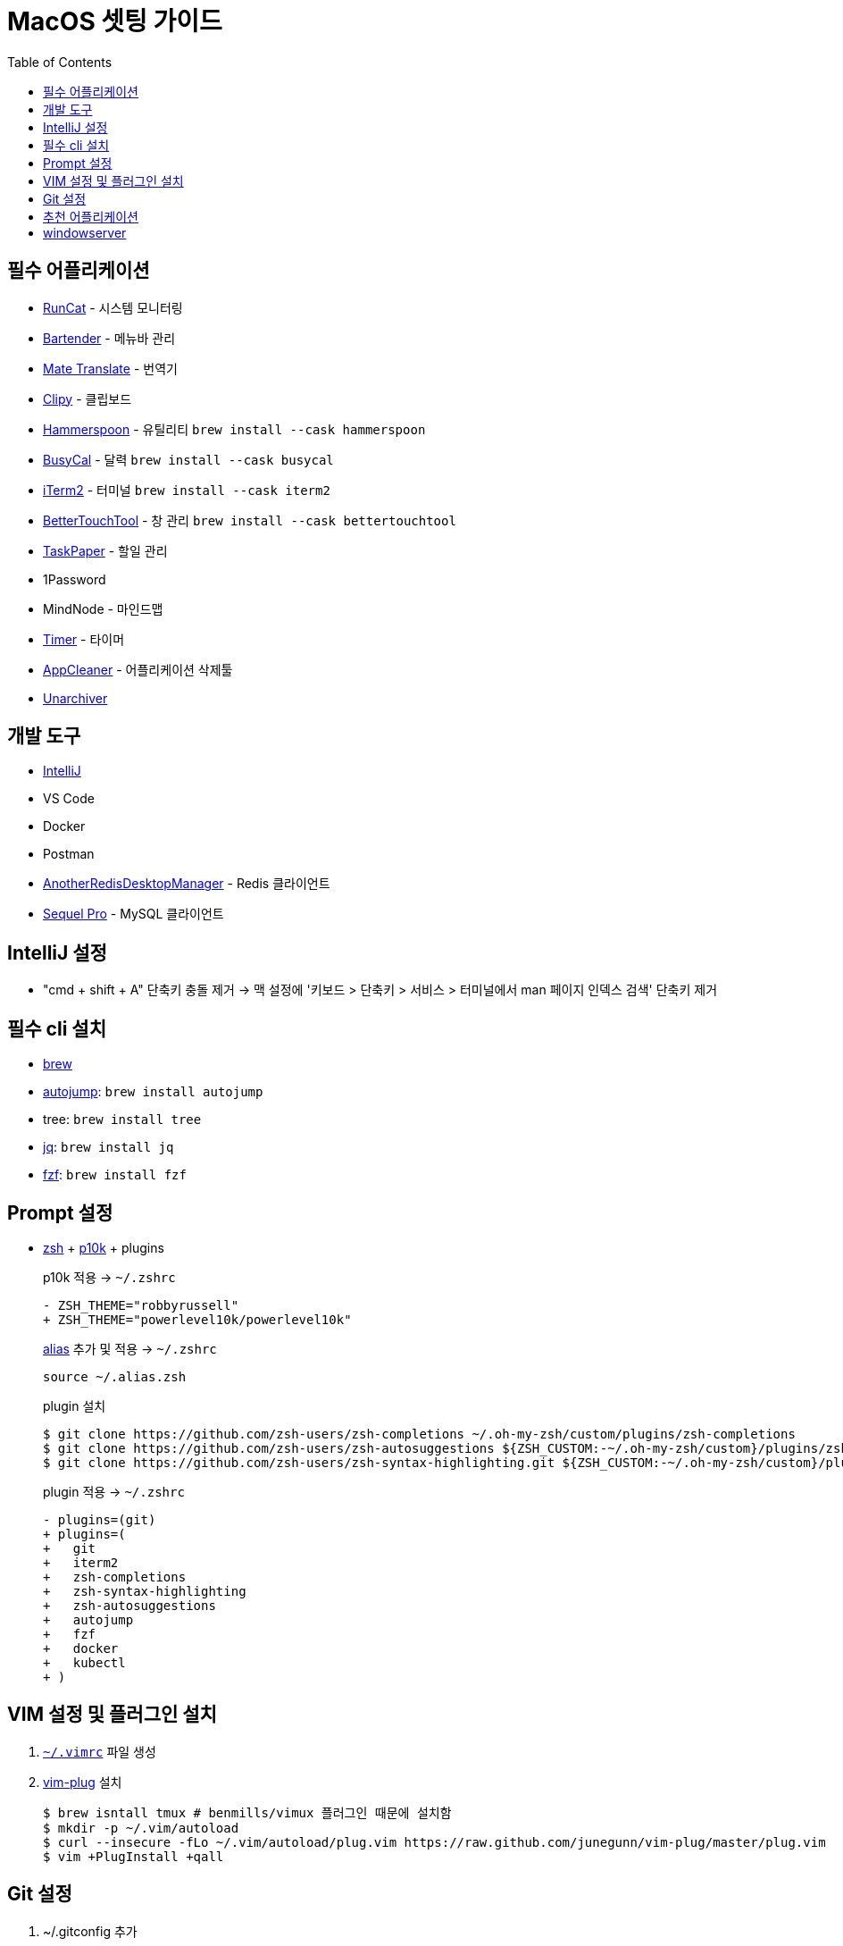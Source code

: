 = MacOS 셋팅 가이드
:toc:

== 필수 어플리케이션

* https://apps.apple.com/kr/app/runcat/id1429033973?mt=12[RunCat] - 시스템 모니터링
* https://www.macbartender.com/[Bartender] - 메뉴바 관리
* https://gikken.co/mate-translate/[Mate Translate] - 번역기
* https://github.com/Clipy/Clipy[Clipy] - 클립보드
* https://www.hammerspoon.org/[Hammerspoon] - 유틸리티 `brew install --cask hammerspoon`
* https://www.busymac.com/busycal/[BusyCal] - 달력 `brew install --cask busycal`
* https://iterm2.com/index.html[iTerm2] - 터미널 `brew install --cask iterm2`
* https://folivora.ai/[BetterTouchTool] - 창 관리 `brew install --cask bettertouchtool`
* https://www.taskpaper.com/[TaskPaper] - 할일 관리
* 1Password
* MindNode - 마인드맵
* https://github.com/michaelvillar/timer-app[Timer] - 타이머
* https://freemacsoft.net/appcleaner/[AppCleaner] - 어플리케이션 삭제툴
* https://theunarchiver.com/[Unarchiver]

== 개발 도구

* https://www.jetbrains.com/ko-kr/idea/[IntelliJ]
* VS Code
* Docker
* Postman
* https://github.com/qishibo/AnotherRedisDesktopManager[AnotherRedisDesktopManager] - Redis 클라이언트
* https://sequelpro.com/[Sequel Pro] - MySQL 클라이언트

== IntelliJ 설정

* "cmd + shift + A" 단축키 충돌 제거 → 맥 설정에 '키보드 > 단축키 > 서비스 > 터미널에서 man 페이지 인덱스 검색' 단축키 제거

== 필수 cli 설치

* https://brew.sh/index_ko[brew]
* https://github.com/wting/autojump[autojump]: `brew install autojump`
* tree: `brew install tree`
* https://stedolan.github.io/jq/download/[jq]: `brew install jq`
* https://github.com/junegunn/fzf[fzf]: `brew install fzf`

== Prompt 설정

* https://ohmyz.sh/#install[zsh] + https://github.com/romkatv/powerlevel10k[p10k] + plugins
+
[source, diff]
.p10k 적용 → `~/.zshrc`
----
- ZSH_THEME="robbyrussell"
+ ZSH_THEME="powerlevel10k/powerlevel10k"
----
+
[source, zsh]
.https://github.com/wicksome/TIL/blob/master/dotfiles/.alias.zsh[alias] 추가 및 적용 → `~/.zshrc`
----
source ~/.alias.zsh
----
+
[source, bash]
.plugin 설치
----
$ git clone https://github.com/zsh-users/zsh-completions ~/.oh-my-zsh/custom/plugins/zsh-completions
$ git clone https://github.com/zsh-users/zsh-autosuggestions ${ZSH_CUSTOM:-~/.oh-my-zsh/custom}/plugins/zsh-autosuggestions
$ git clone https://github.com/zsh-users/zsh-syntax-highlighting.git ${ZSH_CUSTOM:-~/.oh-my-zsh/custom}/plugins/zsh-syntax-highlighting
----
+
[source, diff]
.plugin 적용 → `~/.zshrc`
----
- plugins=(git)
+ plugins=(
+   git
+   iterm2
+   zsh-completions
+   zsh-syntax-highlighting
+   zsh-autosuggestions
+   autojump
+   fzf
+   docker
+   kubectl
+ )
----

== VIM 설정 및 플러그인 설치

. https://github.com/wicksome/TIL/blob/master/dotfiles/.vimrc[`~/.vimrc`] 파일 생성
. https://github.com/junegunn/vim-plug/[vim-plug] 설치
+
[source, bash]
----
$ brew isntall tmux # benmills/vimux 플러그인 때문에 설치함
$ mkdir -p ~/.vim/autoload
$ curl --insecure -fLo ~/.vim/autoload/plug.vim https://raw.github.com/junegunn/vim-plug/master/plug.vim
$ vim +PlugInstall +qall
----

== Git 설정

. ~/.gitconfig 추가
+
[source]
----
[user]
	useConfigOnly = true

[includeIf "gitdir:~/workspace/wicksome/"]
	path = ~/workspace/wicksome/.gitconfig

[includeIf "gitdir:~/workspace/flex-team/"]
	path = ~/workspace/flex-team/.gitconfig

[alias]
    lg1 = log --graph --abbrev-commit --decorate --date=format:'%y/%m/%d %H:%M' --format=format:'%C(bold blue)%h%C(reset) %C(dim blue)%ad%C(reset) %C(white)%s%C(reset) %C(dim white)- %an%C(reset)%C(bold yellow)%d%C(reset)' --all
----
. 개인/업무 디렉토리 분리
+
[source, bash]
----
$ mkdir -p ~/workspace/wicksome
$ mkdir -p ~/workspace/flex-team
----
. 디렉토리별 .gitconfig 파일 생성
+
[source]
.~/workspace/wicksome/.gitconfig
----
[user]
    name = yeongjun.kim
    email = opid911@gmail.com
[core]
    sshCommand = "ssh -i ~/.ssh/wicksome"
----
+
[source]
.~/workspace/flex-team/.gitconfig
----
[user]
    name = yeongjun.kim
    email = <work-email>
[core]
    sshCommand = "ssh -i ~/.ssh/<ssh-for-work>"
----


== 추천 어플리케이션

* https://github.com/keycastr/keycastr[Keycastr] - 키 입력 비쥬얼라이저 `brew install --cask keycastr`
* https://www.mowglii.com/itsycal/[Itsycal] - 심플 캘린더 위젯
* https://giphy.com/[GIPHY] - gif 도구
* asciinema

== windowserver

* https://ko.ihowto.tips/osx-apps-download-tutorials-tips-hacks-news/ce-este-windowserver-si-de-ce-consuma-multe-resurse-cpu-si-ram-pe-macos.html
* Acceeibity > Display > Reduce transparency 체크 해제
